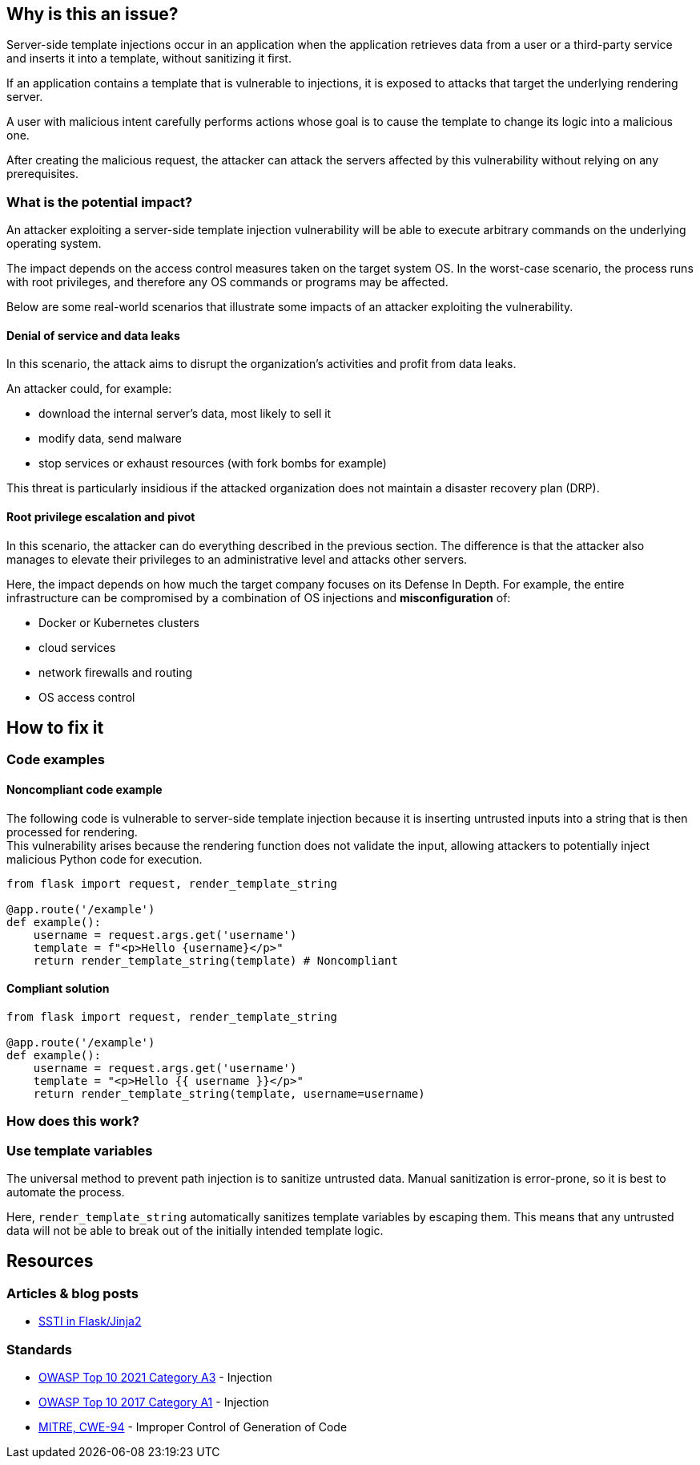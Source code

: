 
== Why is this an issue?

Server-side template injections occur in an application when the application
retrieves data from a user or a third-party service and inserts it into a
template, without sanitizing it first.

If an application contains a template that is vulnerable to injections, 
it is exposed to attacks that target the underlying rendering server.

A user with malicious intent carefully performs actions whose goal is to cause
the template to change its logic into a malicious one.

After creating the malicious request, the attacker can attack the servers
affected by this vulnerability without relying on any prerequisites.

=== What is the potential impact?

An attacker exploiting a server-side template injection vulnerability will be
able to execute arbitrary commands on the underlying operating system.

The impact depends on the access control measures taken on the target system
OS. In the worst-case scenario, the process runs with root privileges, and
therefore any OS commands or programs may be affected.

Below are some real-world scenarios that illustrate some impacts of an attacker
exploiting the vulnerability.

==== Denial of service and data leaks

In this scenario, the attack aims to disrupt the organization's activities and
profit from data leaks.

An attacker could, for example:

* download the internal server's data, most likely to sell it
* modify data, send malware
* stop services or exhaust resources (with fork bombs for example)

This threat is particularly insidious if the attacked organization does not
maintain a disaster recovery plan (DRP).

==== Root privilege escalation and pivot

In this scenario, the attacker can do everything described in the previous
section. The difference is that the attacker also manages to elevate their
privileges to an administrative level and attacks other servers.

Here, the impact depends on how much the target company focuses on its Defense
In Depth. For example, the entire infrastructure can be compromised by a
combination of OS injections and *misconfiguration* of:

* Docker or Kubernetes clusters
* cloud services
* network firewalls and routing
* OS access control


== How to fix it

=== Code examples

==== Noncompliant code example

The following code is vulnerable to server-side template injection because it
is inserting untrusted inputs into a string that is then processed for
rendering. +
This vulnerability arises because the rendering function does not validate the
input, allowing attackers to potentially inject malicious Python code for
execution.

[source,python,diff-id=1,diff-type=noncompliant]
----
from flask import request, render_template_string

@app.route('/example')
def example():
    username = request.args.get('username')
    template = f"<p>Hello {username}</p>"
    return render_template_string(template) # Noncompliant
----

==== Compliant solution

[source,python,diff-id=1,diff-type=compliant]
----
from flask import request, render_template_string

@app.route('/example')
def example():
    username = request.args.get('username')
    template = "<p>Hello {{ username }}</p>"
    return render_template_string(template, username=username)
----

=== How does this work?

=== Use template variables

The universal method to prevent path injection is to sanitize untrusted data.
Manual sanitization is error-prone, so it is best to automate the process.

Here, `render_template_string` automatically sanitizes template variables by
escaping them. This means that any untrusted data will not be able to break out
of the initially intended template logic.

== Resources

=== Articles & blog posts

* https://medium.com/@nyomanpradipta120/ssti-in-flask-jinja2-20b068fdaeee[SSTI in Flask/Jinja2]

=== Standards

* https://owasp.org/Top10/A03_2021-Injection/[OWASP Top 10 2021 Category A3] - Injection
* https://owasp.org/www-project-top-ten/2017/A1_2017-Injection[OWASP Top 10 2017 Category A1] - Injection
* https://cwe.mitre.org/data/definitions/94[MITRE, CWE-94] - Improper Control of Generation of Code

ifdef::env-github,rspecator-view[]

'''
== Implementation Specification
(visible only on this page)

=== Message

Change this code to not construct HTML content directly from user-controlled data.

=== Highlighting

"[varname]" is tainted (assignments and parameters)

this argument is tainted (method invocations)

the returned value is tainted (returns & method invocations results)

'''
endif::env-github,rspecator-view[]
